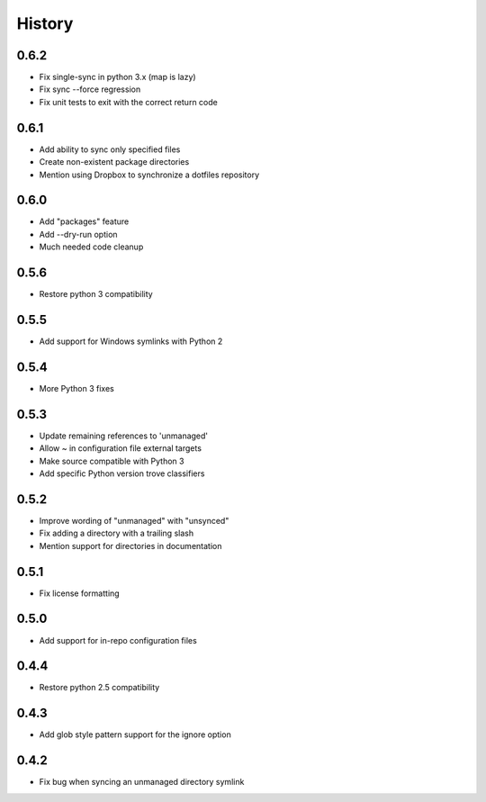 History
-------

0.6.2
+++++

* Fix single-sync in python 3.x (map is lazy)
* Fix sync --force regression
* Fix unit tests to exit with the correct return code

0.6.1
+++++

* Add ability to sync only specified files
* Create non-existent package directories
* Mention using Dropbox to synchronize a dotfiles repository

0.6.0
+++++

* Add "packages" feature
* Add --dry-run option
* Much needed code cleanup

0.5.6
+++++

* Restore python 3 compatibility

0.5.5
+++++

* Add support for Windows symlinks with Python 2

0.5.4
+++++

* More Python 3 fixes

0.5.3
+++++

* Update remaining references to 'unmanaged'
* Allow ~ in configuration file external targets
* Make source compatible with Python 3
* Add specific Python version trove classifiers

0.5.2
+++++

* Improve wording of "unmanaged" with "unsynced"
* Fix adding a directory with a trailing slash
* Mention support for directories in documentation

0.5.1
+++++

* Fix license formatting

0.5.0
+++++

* Add support for in-repo configuration files

0.4.4
+++++

* Restore python 2.5 compatibility

0.4.3
+++++

* Add glob style pattern support for the ignore option

0.4.2
+++++

* Fix bug when syncing an unmanaged directory symlink
